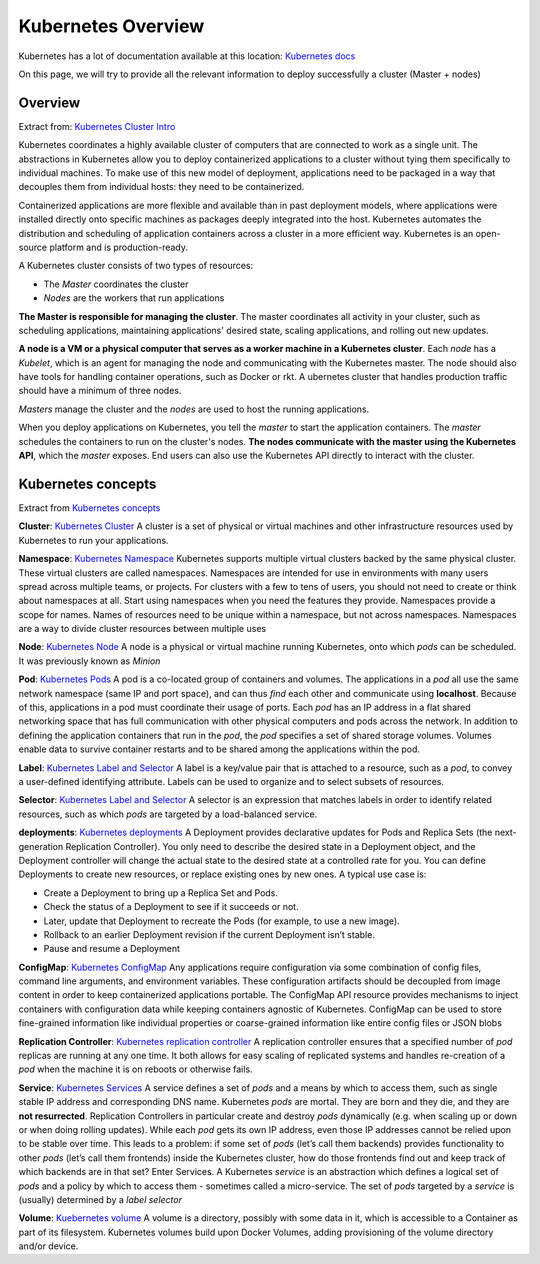 Kubernetes Overview
===================

Kubernetes has a lot of documentation available at this location:
`Kubernetes docs <http://kubernetes.io/docs/>`_

On this page, we will try to provide all the relevant information to deploy
successfully a cluster (Master + nodes)

Overview
--------

Extract from: `Kubernetes Cluster Intro
<http://kubernetes.io/docs/tutorials/kubernetes-basics/cluster-intro/>`_

Kubernetes coordinates a highly available cluster of computers that are
connected to work as a single unit. The abstractions in Kubernetes allow you to
deploy containerized applications to a cluster without tying them specifically
to individual machines. To make use of this new model of deployment,
applications need to be packaged in a way that decouples them from individual
hosts: they need to be containerized.

Containerized applications are more flexible and available than in past
deployment models, where applications were installed directly onto specific
machines as packages deeply integrated into the host. Kubernetes automates the
distribution and scheduling of application containers across a cluster in a
more efficient way. Kubernetes is an open-source platform and is
production-ready.

A Kubernetes cluster consists of two types of resources:

- The *Master* coordinates the cluster
- *Nodes* are the workers that run applications

.. image:: images/getting-started-cluster-diagram.png
   :align: center

**The Master is responsible for managing the cluster**. The master coordinates
all activity in your cluster, such as scheduling applications, maintaining
applications' desired state, scaling applications, and rolling out new updates.

**A node is a VM or a physical computer that serves as a worker machine in a
Kubernetes cluster**. Each *node* has a *Kubelet*, which is an agent for
managing the node and communicating with the Kubernetes master. The node should
also have tools for handling container operations, such as Docker or rkt. A 
ubernetes cluster that handles production traffic should have a minimum of
three nodes.

*Masters* manage the cluster and the *nodes* are used to host the running
applications.

When you deploy applications on Kubernetes, you tell the *master* to start the
application containers. The *master* schedules the containers to run on the
cluster's nodes. **The nodes communicate with the master using the Kubernetes
API**, which the *master* exposes. End users can also use the Kubernetes API
directly to interact with the cluster.

Kubernetes concepts
-------------------

Extract from `Kubernetes concepts <http://kubernetes.io/docs/user-guide/>`_

**Cluster**: `Kubernetes Cluster <https://kubernetes.io/docs/admin/>`_
A cluster is a set of physical or virtual machines and other infrastructure
resources used by Kubernetes to run your applications.

**Namespace**: `Kubernetes Namespace <https://kubernetes.io/docs/user-guide/namespaces/>`_
Kubernetes supports multiple virtual clusters backed by the same physical
cluster. These virtual clusters are called namespaces. Namespaces are intended
for use in environments with many users spread across multiple teams, or
projects. For clusters with a few to tens of users, you should not need to
create or think about namespaces at all. Start using namespaces when you need
the features they provide. Namespaces provide a scope for names. Names of
resources need to be unique within a namespace, but not across namespaces.
Namespaces are a way to divide cluster resources between multiple uses

**Node**: `Kubernetes Node <https://kubernetes.io/docs/admin/node/>`_
A node is a physical or virtual machine running Kubernetes, onto which *pods*
can be scheduled. It was previously known as *Minion*

**Pod**: `Kubernetes Pods <https://kubernetes.io/docs/user-guide/pods/>`_
A pod is a co-located group of containers and volumes. The applications in a
*pod* all use the same network namespace (same IP and port space), and can thus
*find* each other and communicate using **localhost**. Because of this,
applications in a pod must coordinate their usage of ports. Each *pod* has an
IP address in a flat shared networking space that has full communication with
other physical computers and pods across the network. In addition to defining
the application containers that run in the *pod*, the *pod* specifies a set of
shared storage volumes. Volumes enable data to survive container restarts and
to be shared among the applications within the pod.

**Label**: `Kubernetes Label and Selector <https://kubernetes.io/docs/user-guide/labels/>`_
A label is a key/value pair that is attached to a resource, such as a *pod*,
to convey a user-defined identifying attribute. Labels can be used to organize
and to select subsets of resources.

**Selector**: `Kubernetes Label and Selector <https://kubernetes.io/docs/user-guide/labels/>`_
A selector is an expression that matches labels in order to identify related
resources, such as which *pods* are targeted by a load-balanced service.

**deployments**:  `Kubernetes deployments <https://kubernetes.io/docs/user-guide/deployments/>`_
A Deployment provides declarative updates for Pods and Replica Sets (the
next-generation Replication Controller). You only need to describe the desired
state in a Deployment object, and the Deployment controller will change the
actual state to the desired state at a controlled rate for you. You can define
Deployments to create new resources, or replace existing ones by new ones.
A typical use case is:

- Create a Deployment to bring up a Replica Set and Pods.
- Check the status of a Deployment to see if it succeeds or not.
- Later, update that Deployment to recreate the Pods (for example, to use a new image).
- Rollback to an earlier Deployment revision if the current Deployment isn’t stable.
- Pause and resume a Deployment

**ConfigMap**: `Kubernetes ConfigMap <https://kubernetes.io/docs/user-guide/configmap/>`_
Any applications require configuration via some combination of config files,
command line arguments, and environment variables. These configuration artifacts
should be decoupled from image content in order to keep containerized
applications portable. The ConfigMap API resource provides mechanisms to inject
containers with configuration data while keeping containers agnostic of
Kubernetes. ConfigMap can be used to store fine-grained information like
individual properties or coarse-grained information like entire config files or
JSON blobs

**Replication Controller**: `Kubernetes replication controller <https://kubernetes.io/docs/user-guide/replication-controller/>`_
A replication controller ensures that a specified number of *pod* replicas are
running at any one time. It both allows for easy scaling of replicated systems
and handles re-creation of a *pod* when the machine it is on reboots or
otherwise fails.

**Service**: `Kubernetes Services <https://kubernetes.io/docs/user-guide/services/>`_
A service defines a set of *pods* and a means by which to access them, such as
single stable IP address and corresponding DNS name. Kubernetes *pods* are
mortal. They are born and they die, and they are **not resurrected**.
Replication Controllers in particular create and destroy *pods* dynamically
(e.g. when scaling up or down or when doing rolling updates). While each *pod*
gets its own IP address, even those IP addresses cannot be relied upon to be
stable over time. This leads to a problem: if some set of *pods* (let’s call
them backends) provides functionality to other *pods* (let’s call them
frontends) inside the Kubernetes cluster, how do those frontends find out and
keep track of which backends are in that set? Enter Services. A Kubernetes
*service* is an abstraction which defines a logical set of *pods* and a policy
by which to access them - sometimes called a micro-service. The set of *pods*
targeted by a *service* is (usually) determined by a *label selector*

**Volume**: `Kuebernetes volume <https://kubernetes.io/docs/user-guide/volumes/>`_
A volume is a directory, possibly with some data in it, which is accessible to
a Container as part of its filesystem. Kubernetes volumes build upon Docker
Volumes, adding provisioning of the volume directory and/or device.
